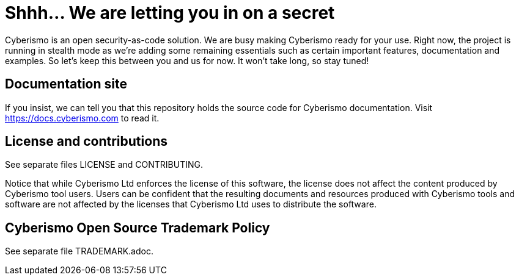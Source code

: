 = Shhh... We are letting you in on a secret

Cyberismo is an open security-as-code solution. We are busy making Cyberismo ready for your use.  Right now, the project is running in stealth mode as we're adding some remaining essentials such as certain important features, documentation and examples. So let's keep this between you and us for now. It won't take long, so stay tuned!

== Documentation site

If you insist, we can tell you that this repository holds the source code for Cyberismo documentation. Visit https://docs.cyberismo.com to read it.

== License and contributions

See separate files LICENSE and CONTRIBUTING.

Notice that while Cyberismo Ltd enforces the license of this software, the license does not affect the content produced by Cyberismo tool users. Users can be confident that the resulting documents and resources produced with Cyberismo tools and software are not affected by the licenses that Cyberismo Ltd uses to distribute the software.

== Cyberismo Open Source Trademark Policy

See separate file TRADEMARK.adoc.
